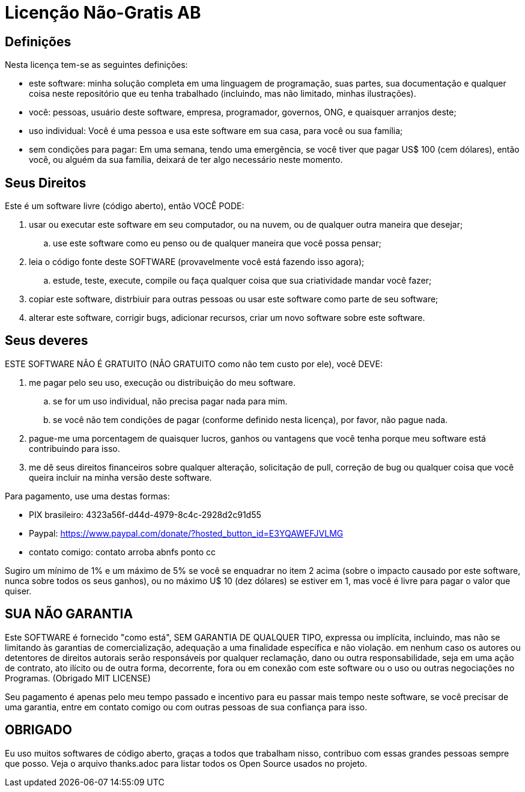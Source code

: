 = Licenção Não-Gratis AB

== Definições
Nesta licença tem-se as seguintes definições:

* este software: minha solução completa em uma linguagem de programação, suas partes, sua documentação e qualquer coisa neste repositório que eu tenha trabalhado (incluindo, mas não limitado, minhas ilustrações).
* você: pessoas, usuário deste software, empresa, programador, governos, ONG, e quaisquer arranjos deste;
* uso individual: Você é uma pessoa e usa este software em sua casa, para você ou sua família;
* sem condições para pagar: Em uma semana, tendo uma emergência, se você tiver que pagar US$ 100 (cem dólares), então você, ou alguém da sua família, deixará de ter algo necessário neste momento.


== Seus Direitos
Este é um software livre (código aberto), então VOCÊ PODE:

. usar ou executar este software em seu computador, ou na nuvem, ou de qualquer outra maneira que desejar;
.. use este software como eu penso ou de qualquer maneira que você possa pensar;
. leia o código fonte deste SOFTWARE (provavelmente você está fazendo isso agora);
.. estude, teste, execute, compile ou faça qualquer coisa que sua criatividade mandar você fazer;
. copiar este software, distrbiuir para outras pessoas ou usar este software como parte de seu software;
. alterar este software, corrigir bugs, adicionar recursos, criar um novo software sobre este software.


== Seus deveres
ESTE SOFTWARE NÃO É GRATUITO (NÃO GRATUITO como não tem custo por ele), você DEVE:

. me pagar pelo seu uso, execução ou distribuição do meu software.
.. se for um uso individual, não precisa pagar nada para mim.
.. se você não tem condições de pagar (conforme definido nesta licença), por favor, não pague nada.
. pague-me uma porcentagem de quaisquer lucros, ganhos ou vantagens que você tenha porque meu software está contribuindo para isso.
. me dê seus direitos financeiros sobre qualquer alteração, solicitação de pull, correção de bug ou qualquer coisa que você queira incluir na minha versão deste software.

Para pagamento, use uma destas formas:

* PIX brasileiro: 4323a56f-d44d-4979-8c4c-2928d2c91d55
* Paypal: https://www.paypal.com/donate/?hosted_button_id=E3YQAWEFJVLMG
* contato comigo: contato arroba abnfs ponto cc

Sugiro um mínimo de 1% e um máximo de 5% se você se enquadrar no item 2 acima (sobre o impacto causado por este software, nunca sobre todos os seus ganhos), ou no máximo U$ 10 (dez dólares) se estiver em 1, mas você é livre para pagar o valor que quiser.


== SUA *NÃO* GARANTIA
Este SOFTWARE é fornecido "como está", SEM GARANTIA DE QUALQUER TIPO, expressa ou implícita, incluindo, mas não se limitando às garantias de comercialização, adequação a uma finalidade específica e não violação. em nenhum caso os autores ou detentores de direitos autorais serão responsáveis ​​por qualquer reclamação, dano ou outra responsabilidade, seja em uma ação de contrato, ato ilícito ou de outra forma, decorrente, fora ou em conexão com este software ou o uso ou outras negociações no Programas. (Obrigado MIT LICENSE)

Seu pagamento é apenas pelo meu tempo passado e incentivo para eu passar mais tempo neste software, se você precisar de uma garantia, entre em contato comigo ou com outras pessoas de sua confiança para isso.


== OBRIGADO
Eu uso muitos softwares de código aberto, graças a todos que trabalham nisso, contribuo com essas grandes pessoas sempre que posso. Veja o arquivo thanks.adoc para listar todos os Open Source usados no projeto.

